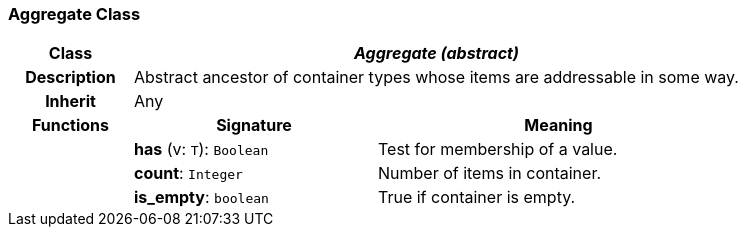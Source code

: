 === Aggregate Class

[cols="^1,2,3"]
|===
h|*Class*
2+^h|*_Aggregate (abstract)_*

h|*Description*
2+a|Abstract ancestor of container types whose items are addressable in some way.

h|*Inherit*
2+|Any

h|*Functions*
^h|*Signature*
^h|*Meaning*

h|
|*has* (v: `T`): `Boolean`
a|Test for membership of a value.

h|
|*count*: `Integer`
a|Number of items in container.

h|
|*is_empty*: `boolean`
a|True if container is empty.
|===
